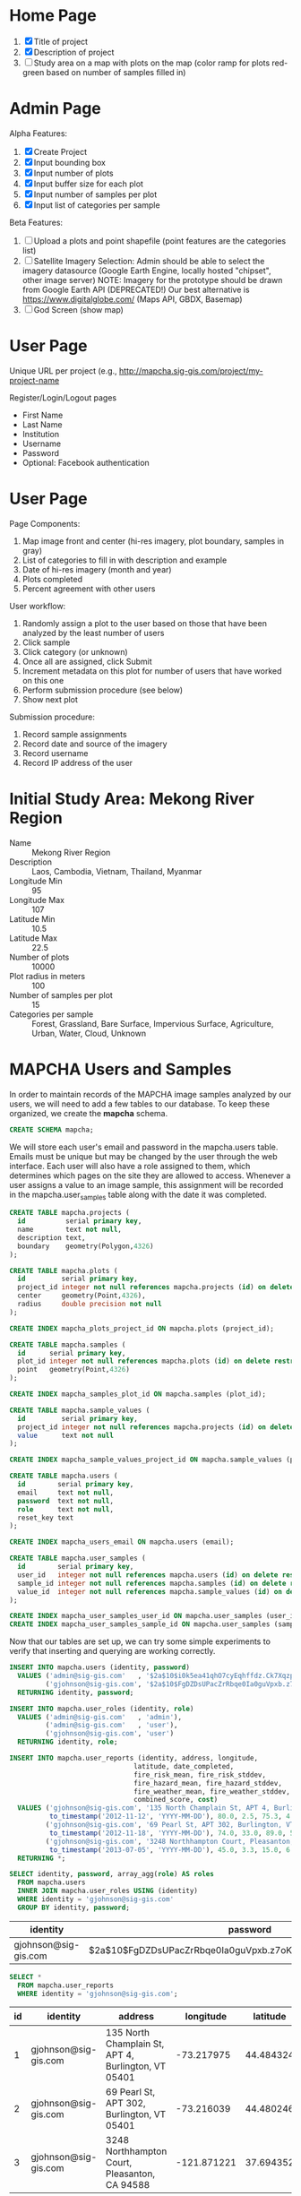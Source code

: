 * Home Page

1. [X] Title of project
2. [X] Description of project
3. [ ] Study area on a map with plots on the map (color ramp for plots red-green based on number of samples filled in)

* Admin Page

Alpha Features:

1. [X] Create Project
2. [X] Input bounding box
3. [X] Input number of plots
4. [X] Input buffer size for each plot
5. [X] Input number of samples per plot
6. [X] Input list of categories per sample

Beta Features:

1. [ ] Upload a plots and point shapefile (point features are the categories list)
2. [ ] Satellite Imagery Selection:
   Admin should be able to select the imagery datasource (Google Earth Engine, locally hosted "chipset", other image server)
   NOTE: Imagery for the prototype should be drawn from Google Earth API (DEPRECATED!)
         Our best alternative is https://www.digitalglobe.com/ (Maps API, GBDX, Basemap)
3. [ ] God Screen (show map)

* User Page

Unique URL per project (e.g., http://mapcha.sig-gis.com/project/my-project-name

Register/Login/Logout pages
- First Name
- Last Name
- Institution
- Username
- Password
- Optional: Facebook authentication

* User Page

Page Components:

1. Map image front and center (hi-res imagery, plot boundary, samples in gray)
2. List of categories to fill in with description and example
3. Date of hi-res imagery (month and year)
4. Plots completed
5. Percent agreement with other users

User workflow:

1. Randomly assign a plot to the user based on those that have been analyzed by the least number of users
2. Click sample
3. Click category (or unknown)
4. Once all are assigned, click Submit
5. Increment metadata on this plot for number of users that have worked on this one
6. Perform submission procedure (see below)
7. Show next plot

Submission procedure:

1. Record sample assignments
2. Record date and source of the imagery
3. Record username
4. Record IP address of the user

* Initial Study Area: Mekong River Region

- Name :: Mekong River Region
- Description :: Laos, Cambodia, Vietnam, Thailand, Myanmar
- Longitude Min :: 95
- Longitude Max :: 107
- Latitude Min :: 10.5
- Latitude Max :: 22.5
- Number of plots :: 10000
- Plot radius in meters :: 100
- Number of samples per plot :: 15
- Categories per sample :: Forest, Grassland, Bare Surface, Impervious Surface, Agriculture, Urban, Water, Cloud, Unknown

* MAPCHA Users and Samples

In order to maintain records of the MAPCHA image samples analyzed by
our users, we will need to add a few tables to our database. To keep
these organized, we create the *mapcha* schema.

#+name: create-mapcha-schema
#+begin_src sql :engine postgresql :cmdline mapcha :results silent :exports code
CREATE SCHEMA mapcha;
#+end_src

We will store each user's email and password in the mapcha.users
table. Emails must be unique but may be changed by the user through
the web interface. Each user will also have a role assigned to them,
which determines which pages on the site they are allowed to access.
Whenever a user assigns a value to an image sample, this assignment
will be recorded in the mapcha.user_samples table along with the date
it was completed.

#+name: create-mapcha-plot-tables
#+begin_src sql :engine postgresql :cmdline mapcha :results silent :exports code
CREATE TABLE mapcha.projects (
  id          serial primary key,
  name        text not null,
  description text,
  boundary    geometry(Polygon,4326)
);

CREATE TABLE mapcha.plots (
  id         serial primary key,
  project_id integer not null references mapcha.projects (id) on delete restrict on update cascade,
  center     geometry(Point,4326),
  radius     double precision not null
);

CREATE INDEX mapcha_plots_project_id ON mapcha.plots (project_id);
#+end_src

#+name: create-mapcha-sample-tables
#+begin_src sql :engine postgresql :cmdline mapcha :results silent :exports code
CREATE TABLE mapcha.samples (
  id      serial primary key,
  plot_id integer not null references mapcha.plots (id) on delete restrict on update cascade,
  point   geometry(Point,4326)
);

CREATE INDEX mapcha_samples_plot_id ON mapcha.samples (plot_id);

CREATE TABLE mapcha.sample_values (
  id         serial primary key,
  project_id integer not null references mapcha.projects (id) on delete restrict on update cascade,
  value      text not null
);

CREATE INDEX mapcha_sample_values_project_id ON mapcha.sample_values (project_id);
#+end_src

#+name: create-mapcha-user-tables
#+begin_src sql :engine postgresql :cmdline mapcha :results silent :exports code
CREATE TABLE mapcha.users (
  id        serial primary key,
  email     text not null,
  password  text not null,
  role      text not null,
  reset_key text
);

CREATE INDEX mapcha_users_email ON mapcha.users (email);

CREATE TABLE mapcha.user_samples (
  id        serial primary key,
  user_id   integer not null references mapcha.users (id) on delete restrict on update cascade,
  sample_id integer not null references mapcha.samples (id) on delete restrict on update cascade,
  value_id  integer not null references mapcha.sample_values (id) on delete restrict on update cascade
);

CREATE INDEX mapcha_user_samples_user_id ON mapcha.user_samples (user_id);
CREATE INDEX mapcha_user_samples_sample_id ON mapcha.user_samples (sample_id);
#+end_src

Now that our tables are set up, we can try some simple experiments to
verify that inserting and querying are working correctly.

#+name: insert-mapcha-users-test-data
#+begin_src sql :engine postgresql :cmdline mapcha_fire_weather :results silent :exports code
INSERT INTO mapcha.users (identity, password)
  VALUES ('admin@sig-gis.com'   , '$2a$10$i0k5ea41qhO7cyEqhffdz.Ck7XqzpxMmWxgZdJObvIYabS7L3txCy'),
         ('gjohnson@sig-gis.com', '$2a$10$FgDZDsUPacZrRbqe0Ia0guVpxb.z7oKPEW6ONf0b6tRVJ3ZlNh4fu')
  RETURNING identity, password;

INSERT INTO mapcha.user_roles (identity, role)
  VALUES ('admin@sig-gis.com'   , 'admin'),
         ('admin@sig-gis.com'   , 'user'),
         ('gjohnson@sig-gis.com', 'user')
  RETURNING identity, role;

INSERT INTO mapcha.user_reports (identity, address, longitude,
                               latitude, date_completed,
                               fire_risk_mean, fire_risk_stddev,
                               fire_hazard_mean, fire_hazard_stddev,
                               fire_weather_mean, fire_weather_stddev,
                               combined_score, cost)
  VALUES ('gjohnson@sig-gis.com', '135 North Champlain St, APT 4, Burlington, VT 05401', -73.217975, 44.484324,
          to_timestamp('2012-11-12', 'YYYY-MM-DD'), 80.0, 2.5, 75.3, 4.0, 32.0, 28.8, 62.4333333, 90.0),
         ('gjohnson@sig-gis.com', '69 Pearl St, APT 302, Burlington, VT 05401', -73.216039, 44.480246,
          to_timestamp('2012-11-18', 'YYYY-MM-DD'), 74.0, 33.0, 89.0, 50.4, 25.0, 1.6, 62.6666666, 90.0),
         ('gjohnson@sig-gis.com', '3248 Northhampton Court, Pleasanton, CA 94588', -121.871221, 37.69435199999999,
          to_timestamp('2013-07-05', 'YYYY-MM-DD'), 45.0, 3.3, 15.0, 6.7, 58.0, 24.0, 39.3333333, 90.0)
  RETURNING *;
#+end_src

#+name: show-mapcha-user-info
#+begin_src sql :engine postgresql :cmdline mapcha_fire_weather :exports both
SELECT identity, password, array_agg(role) AS roles
  FROM mapcha.users
  INNER JOIN mapcha.user_roles USING (identity)
  WHERE identity = 'gjohnson@sig-gis.com'
  GROUP BY identity, password;
#+end_src

#+RESULTS: show-mapcha-user-info
| identity             | password                                                     | roles  |
|----------------------+--------------------------------------------------------------+--------|
| gjohnson@sig-gis.com | $2a$10$FgDZDsUPacZrRbqe0Ia0guVpxb.z7oKPEW6ONf0b6tRVJ3ZlNh4fu | {user} |

#+name: show-mapcha-user-reports
#+begin_src sql :engine postgresql :cmdline mapcha_fire_weather :exports both
SELECT *
  FROM mapcha.user_reports
  WHERE identity = 'gjohnson@sig-gis.com';
#+end_src

#+RESULTS: show-mapcha-user-reports
| id | identity             | address                                             |   longitude |  latitude | date_completed | fire_risk_mean | fire_risk_stddev | fire_hazard_mean | fire_hazard_stddev | fire_weather_mean | fire_weather_stddev | combined_score | cost |
|----+----------------------+-----------------------------------------------------+-------------+-----------+----------------+----------------+------------------+------------------+--------------------+-------------------+---------------------+----------------+------|
|  1 | gjohnson@sig-gis.com | 135 North Champlain St, APT 4, Burlington, VT 05401 |  -73.217975 | 44.484324 |     2012-11-12 |             80 |              2.5 |             75.3 |                  4 |                32 |                28.8 |     62.4333333 |   90 |
|  2 | gjohnson@sig-gis.com | 69 Pearl St, APT 302, Burlington, VT 05401          |  -73.216039 | 44.480246 |     2012-11-18 |             74 |               33 |               89 |               50.4 |                25 |                 1.6 |     62.6666666 |   90 |
|  3 | gjohnson@sig-gis.com | 3248 Northhampton Court, Pleasanton, CA 94588       | -121.871221 | 37.694352 |     2013-07-05 |             45 |              3.3 |               15 |                6.7 |                58 |                  24 |     39.3333333 |   90 |

